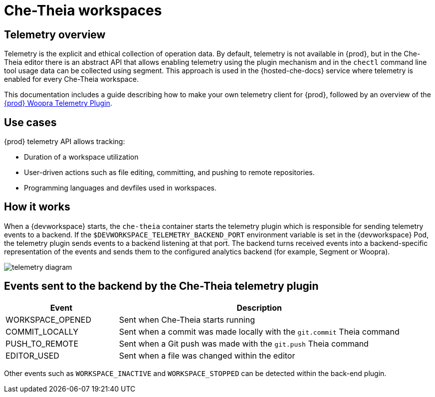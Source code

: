 :_content-type: CONCEPT
:description: Telemetry overview
:keywords: che-theia, workspaces
:navtitle: Che-Theia workspaces
:page-aliases: extensions:che-theia-workspaces.adoc

[id="che-theia-workspaces"]
= Che-Theia workspaces

[id="telemetry-overview"]
== Telemetry overview

Telemetry is the explicit and ethical collection of operation data. By default, telemetry is not available in {prod}, but in the Che-Theia editor there is an abstract API that allows enabling telemetry using the plugin mechanism and in the `chectl` command line tool usage data can be collected using segment. This approach is used in the {hosted-che-docs} service where telemetry is enabled for every Che-Theia workspace.

This documentation includes a guide describing how to make your own telemetry client for {prod}, followed by an overview of the link:https://github.com/che-incubator/che-workspace-telemetry-woopra-plugin[{prod} Woopra Telemetry Plugin].

== Use cases
[id="use-cases"]

{prod} telemetry API allows tracking:

* Duration of a workspace utilization
* User-driven actions such as file editing, committing, and pushing to remote repositories.
* Programming languages and devfiles used in workspaces.

== How it works
[id="how-it-works"]

When a {devworkspace} starts, the `che-theia` container starts the telemetry plugin which is responsible for sending telemetry events to a backend. If the `$DEVWORKSPACE_TELEMETRY_BACKEND_PORT` environment variable is set in the {devworkspace} Pod, the telemetry plugin sends events to a backend listening at that port. The backend turns received events into a backend-specific representation of the events and sends them to the configured analytics backend (for example, Segment or Woopra).

image::telemetry/telemetry_diagram.png[]

== Events sent to the backend by the Che-Theia telemetry plugin

[cols="2,5", options="header"]
:=== 
 Event: Description 
WORKSPACE_OPENED: Sent when Che-Theia starts running
COMMIT_LOCALLY: Sent when a commit was made locally with the `git.commit` Theia command
PUSH_TO_REMOTE: Sent when a Git push was made with the `git.push` Theia command
EDITOR_USED: Sent when a file was changed within the editor
:=== 

Other events such as `WORKSPACE_INACTIVE` and `WORKSPACE_STOPPED` can be detected within the back-end plugin.
